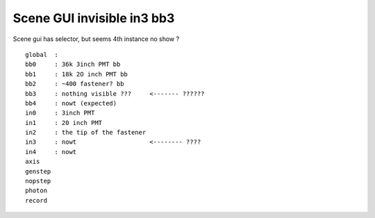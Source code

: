 Scene GUI invisible in3 bb3
================================


Scene gui has selector, but seems 4th instance no show ?

::

    global  :
    bb0     : 36k 3inch PMT bb
    bb1     : 18k 2O inch PMT bb
    bb2     : ~400 fastener? bb
    bb3     : nothing visible ???     <------- ??????
    bb4     : nowt (expected) 
    in0     : 3inch PMT
    in1     : 20 inch PMT
    in2     : the tip of the fastener
    in3     : nowt                    <-------- ????
    in4     : nowt
    axis
    genstep
    nopstep
    photon
    record
